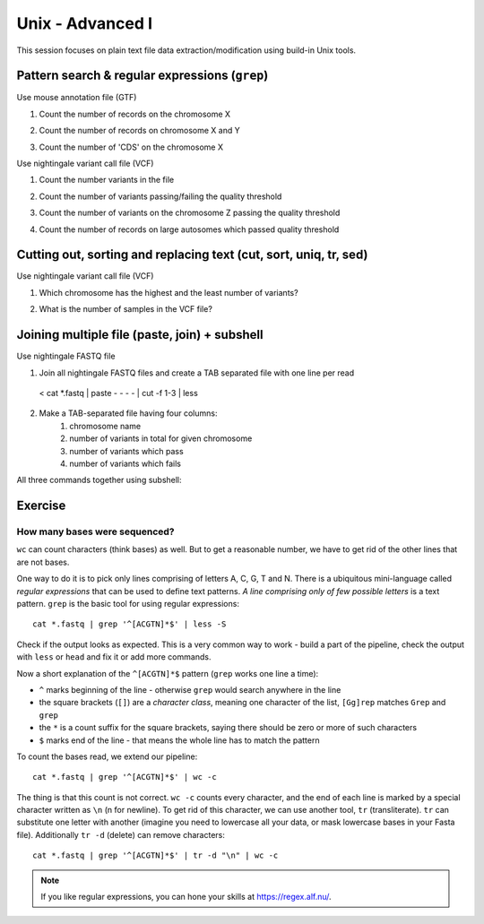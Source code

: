 Unix - Advanced I
=================

This session focuses on plain text file data extraction/modification
using build-in Unix tools.

Pattern search & regular expressions (``grep``)
-----------------------------------------------

.. block-code:: bash

  ^A         # match A at the beginning of line
  A$         # match A at the end of line
  [0-9]      # match numerical characters
  [A-Z]      # match alphabetical characters
  [ATGC]     # match A or T or G or C
  .          # match any character
  A*         # match A letter 0 or more times
  A\{2\}     # match A letter exactly 2 times
  A\{1,\}    # match A letter 1 or more times
  A+         # match A letter 1 or more times (extended regular expressions)
  A\{1,3\}   # match A letter at least 1 times but no more than 3 times
  AATT\|TTAA # match AATT or TTAA
  \s         # match whitespace (also TAB)

Use mouse annotation file (GTF)

.. block-code::

  cd ~
  sudo cp /data/mus_mda/05-fst2genes/Mus_musculus.NCBIM37.67.gtf.gz ~/data/.
  gunzip data/Mus_musculus.NCBIM37.67.gtf.gz
  less -S data/Mus_musculus.NCBIM37.67.gtf

1. Count the number of records on the chromosome X

.. block-code::

  < data/Mus_musculus.NCBIM37.67.gtf grep '^X' | wc -l

2. Count the number of records on chromosome X and Y

.. block-code::

  < data/Mus_musculus.NCBIM37.67.gtf grep '^[XY]'
  < data/Mus_musculus.NCBIM37.67.gtf grep '^X\|^Y' | wc -l
  < data/Mus_musculus.NCBIM37.67.gtf grep -E '^X' -E '^Y' | wc -l

3. Count the number of 'CDS' on the chromosome X

.. block-code::

  < data/Mus_musculus.NCBIM37.67.gtf grep 'CDS' | grep '^X' | wc -l

Use nightingale variant call file (VCF)

.. block-code:: bash

  cd ~
  sudo cp /data/mus_mda/05-fst2genes/luscinia_vars_flags.vcf.gz ~/data/.
  gunzip data/luscinia_vars_flags.vcf.gz
  less -S data/luscinia_vars_flags.vcf

1. Count the number variants in the file

.. block-code:: bash

  < data/luscinia_vars_flags.vcf grep -v '^#' | wc -l

2. Count the number of variants passing/failing the quality threshold

.. block-code:: bash

  < data/luscinia_vars_flags.vcf grep -v '^#' | grep 'PASS' | wc -l
  < data/luscinia_vars_flags.vcf grep -v '^#' | grep 'FAIL' | wc -l

3. Count the number of variants on the chromosome Z passing the quality threshold

.. block-code:: bash

  < data/luscinia_vars_flags.vcf grep -v '^#' | grep 'PASS' | grep '^chrZ\s' | wc -l

4. Count the number of records on large autosomes which passed quality threshold

.. block-code:: bash

 < data/luscinia_vars_flags.vcf grep -v '^#' | grep 'PASS' | grep '^chr[1-9]\{1,2\}\s' | wc -l


Cutting out, sorting and replacing text (cut, sort, uniq, tr, sed)
------------------------------------------------------------------

Use nightingale variant call file (VCF)

1. Which chromosome has the highest and the least number of variants?

.. block-code:: bash

  < data/luscinia_vars_flags.vcf grep -v '^#' | cut -f 1 | sort | uniq -c | sed 's/^ \{1,\}//' | tr " " "\t" | sort -k1,1nr

2. What is the number of samples in the VCF file?

.. block-code:: bash

  < data/luscinia_vars_flags.vcf grep -v '^##' | head -n1 | cut --complement -f 1-9 | tr "\t" "\n" | wc -l

Joining multiple file (paste, join) + subshell
----------------------------------------------

Use nightingale FASTQ file

1. Join all nightingale FASTQ files and create a TAB separated file with one line per read

  < cat *.fastq | paste - - - - | cut -f 1-3 | less

2. Make a TAB-separated file having four columns:
    1. chromosome name
    2. number of variants in total for given chromosome
    3. number of variants which pass
    4. number of variants which fails

.. block-code:: bash

  # Command 1
  < data/luscinia_vars_flags.vcf grep -v '^#' | cut -f 1 | sort | uniq -c | sed 's/^ \{1,\}//' | tr " " "\t" > count_vars_chrom.txt

  # Command 2
  < data/luscinia_vars_flags.vcf grep -v '^#' | cut -f 1,7 | sort -r | \
  uniq -c | sed 's/^ \{1,\}//' | tr " " "\t" | paste - - | cut --complement -f 2,3,6 > count_vars_pass_fail.txt

  # Command 3
  join -1 2 -2 3 count_vars_chrom.txt count_vars_pass_fail.txt | wc -l

  # How many lines did you retrieved?

  # You have to sort the data before sending to ``join`` - subshell
  join -1 2 -2 3 <( sort -k2,2 count_vars_chrom.txt ) <( sort -k3,3 count_vars_pass_fail.txt ) | tr " " "\t" > count_all.txt

All three commands together using subshell:

.. block-code:: bash

  join -1 2 -2 3 <( < lp2-var-filtered-rand2.vcf grep -v '^#' | cut -f 1 | sort | uniq -c | \
  sed 's/^ \{1,\}//' | tr " " "\t" | sort -k2,2 ) \
  <( < lp2-var-filtered-rand2.vcf grep -v '^#' | cut -f 1,7 | sort -r | uniq -c | \
  sed 's/^ \{1,\}//' | tr " " "\t" | paste - - | cut --complement -f 2,3,6 | \
  sort -k3,3  ) | tr " " "\t" > count_all.txt


Exercise
--------

How many bases were sequenced?
^^^^^^^^^^^^^^^^^^^^^^^^^^^^^^

``wc`` can count characters (think bases) as well. But to get a reasonable number,
we have to get rid of the other lines that are not bases.

One way to do it is to pick only lines comprising of letters A, C, G, T and N.
There is a ubiquitous mini-language called `regular expressions` that can be used
to define text patterns. `A line comprising only of few possible letters` is
a text pattern. ``grep`` is the basic tool for using regular expressions::

  cat *.fastq | grep '^[ACGTN]*$' | less -S

Check if the output looks as expected. This is a very common way to work - build a part of
the pipeline, check the output with ``less`` or ``head`` and fix it or add more commands.

Now a short explanation of the ``^[ACGTN]*$`` pattern (``grep`` works one line a time):

- ``^`` marks beginning of the line - otherwise ``grep`` would search anywhere in the line
- the square brackets (``[]``) are a `character class`, meaning one character of the list, ``[Gg]rep``
  matches ``Grep`` and ``grep``
- the ``*`` is a count suffix for the square brackets, saying there should be zero or more of such characters
- ``$`` marks end of the line - that means the whole line has to match the pattern

To count the bases read, we extend our pipeline::

  cat *.fastq | grep '^[ACGTN]*$' | wc -c

The thing is that this count is not correct. ``wc -c`` counts every character,
and the end of each line is marked by a special character written as ``\n`` (n
for newline). To get rid of this character, we can use another tool, ``tr``
(transliterate). ``tr`` can substitute one letter with another  (imagine you
need to lowercase all your data, or mask lowercase bases in your Fasta file).
Additionally ``tr -d`` (delete) can remove characters::

  cat *.fastq | grep '^[ACGTN]*$' | tr -d "\n" | wc -c

.. note::  If you like regular expressions, you can hone your skills at https://regex.alf.nu/.
